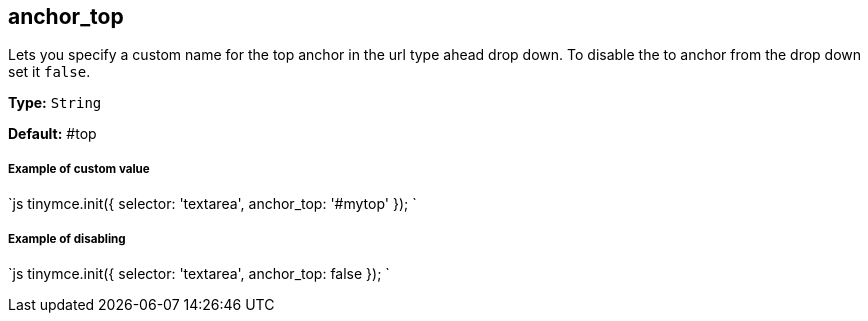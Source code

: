[#anchor_top]
== anchor_top

Lets you specify a custom name for the top anchor in the url type ahead drop down. To disable the to anchor from the drop down set it `false`.

*Type:* `String`

*Default:* #top

[discrete#example-of-custom-value]
===== Example of custom value

`js
tinymce.init({
  selector: 'textarea',
  anchor_top: '#mytop'
});
`

[discrete#example-of-disabling]
===== Example of disabling

`js
tinymce.init({
  selector: 'textarea',
  anchor_top: false
});
`

